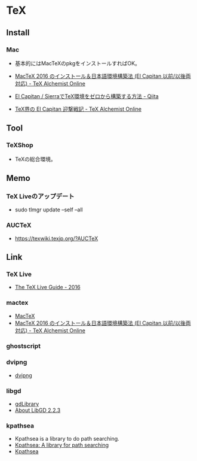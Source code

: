 * TeX

** Install
*** Mac
- 基本的にはMacTeXのpkgをインストールすればOK。

- [[http://doratex.hatenablog.jp/entry/20160608/1465311609][MacTeX 2016 のインストール＆日本語環境構築法 (El Capitan 以前/以後両対応) - TeX Alchemist Online]]
- [[http://qiita.com/hideaki_polisci/items/3afd204449c6cdd995c9][El Capitan / SierraでTeX環境をゼロから構築する方法 - Qiita]]
- [[http://doratex.hatenablog.jp/entry/20151008/1444310306][TeX界の El Capitan 迎撃戦記 - TeX Alchemist Online]]
  
** Tool
*** TeXShop
- TeXの総合環境。
** Memo
*** TeX Liveのアップデート
- sudo tlmgr update --self --all
*** AUCTeX
- https://texwiki.texjp.org/?AUCTeX
** Link
*** TeX Live
- [[http://tug.org/texlive/doc/texlive-en/texlive-en.html][The TeX Live Guide - 2016]]
*** mactex
- [[http://www.tug.org/mactex/index.html][MacTeX]]
- [[http://doratex.hatenablog.jp/entry/20160608/1465311609][MacTeX 2016 のインストール＆日本語環境構築法 (El Capitan 以前/以後両対応) - TeX Alchemist Online]]
*** ghostscript
*** dvipng
- [[http://www.nongnu.org/dvipng/][dvipng]]
*** libgd
- [[https://libgd.github.io/][gdLibrary]]
- [[https://libgd.github.io/manuals/2.2.3/files/preamble-txt.html][About LibGD 2.2.3]]
*** kpathsea
- Kpathsea is a library to do path searching.
- [[http://tug.org/texinfohtml/kpathsea.html][Kpathsea: A library for path searching]]
- [[http://tug.org/kpathsea/][Kpathsea]]
